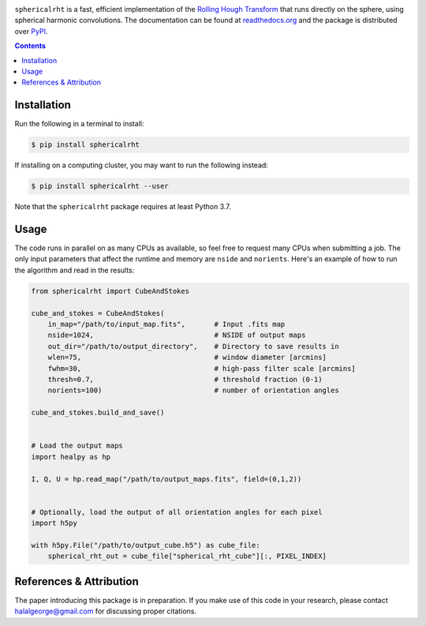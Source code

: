 .. 
   image:: https://github.com/georgehalal/sphericalrht/docs/images/sphericalrht_logo.gif?raw=true
   :align: center
   :width: 450 px
   :alt: sphericalrht Logo

.. raw:: html

   <div align="center">
   <img src="https://raw.githubusercontent.com/georgehalal/sphericalrht/main/docs/images/sphericalrht_logo.gif" width="450px">
   </img>
   <br/>
   </div>
   <br/><br/>

.. image:: https://readthedocs.org/projects/sphericalrht/badge/?version=latest
   :target: https://sphericalrht.readthedocs.io/en/latest/?badge=latest
   :alt: Documentation Status

.. image:: https://github.com/georgehalal/sphericalrht/actions/workflows/tests.yml/badge.svg?branch=main
   :target: https://github.com/georgehalal/sphericalrht/actions/workflows/tests.yml?branch=main
   :alt: Test Status

.. image:: https://coveralls.io/repos/github/georgehalal/sphericalrht/badge.svg?branch=main
   :target: https://coveralls.io/github/georgehalal/sphericalrht?branch=main
   :alt: Coverage Status

.. image:: https://img.shields.io/badge/license-MIT-blue.svg?style=flat
   :target: https://github.com/georgehalal/sphericalrht/LICENSE
   :alt: License



``sphericalrht`` is a fast, efficient implementation of the
`Rolling Hough Transform <http://seclark.github.io/RHT/>`_
that runs directly on the sphere, using spherical harmonic convolutions.
The documentation can be found at
`readthedocs.org <https://sphericalrht.readthedocs.io/en/latest/>`_
and the package is distributed over
`PyPI <https://pypi.org/project/sphericalrht/>`_.


.. contents::


============
Installation
============

Run the following in a terminal to install:

.. code-block:: bash

   $ pip install sphericalrht

If installing on a computing cluster, you may want to run the following
instead:

.. code-block:: bash
   
    $ pip install sphericalrht --user

Note that the ``sphericalrht`` package requires at least Python 3.7.


=====
Usage
=====

The code runs in parallel on as many CPUs as available, so feel free to
request many CPUs when submitting a job. The only input parameters that
affect the runtime and memory are ``nside`` and ``norients``. Here's an
example of how to run the algorithm and read in the results:

.. code-block:: python

   from sphericalrht import CubeAndStokes
   
   cube_and_stokes = CubeAndStokes(
       in_map="/path/to/input_map.fits",       # Input .fits map
       nside=1024,                             # NSIDE of output maps
       out_dir="/path/to/output_directory",    # Directory to save results in
       wlen=75,                                # window diameter [arcmins]
       fwhm=30,                                # high-pass filter scale [arcmins]
       thresh=0.7,                             # threshold fraction (0-1)
       norients=100)                           # number of orientation angles
   
   cube_and_stokes.build_and_save()
   
   
   # Load the output maps
   import healpy as hp
   
   I, Q, U = hp.read_map("/path/to/output_maps.fits", field=(0,1,2))
   
   
   # Optionally, load the output of all orientation angles for each pixel
   import h5py
   
   with h5py.File("/path/to/output_cube.h5") as cube_file:
       spherical_rht_out = cube_file["spherical_rht_cube"][:, PIXEL_INDEX]


========================
References & Attribution
========================

The paper introducing this package is in preparation. If you make use 
of this code in your research, please contact halalgeorge@gmail.com 
for discussing proper citations.
